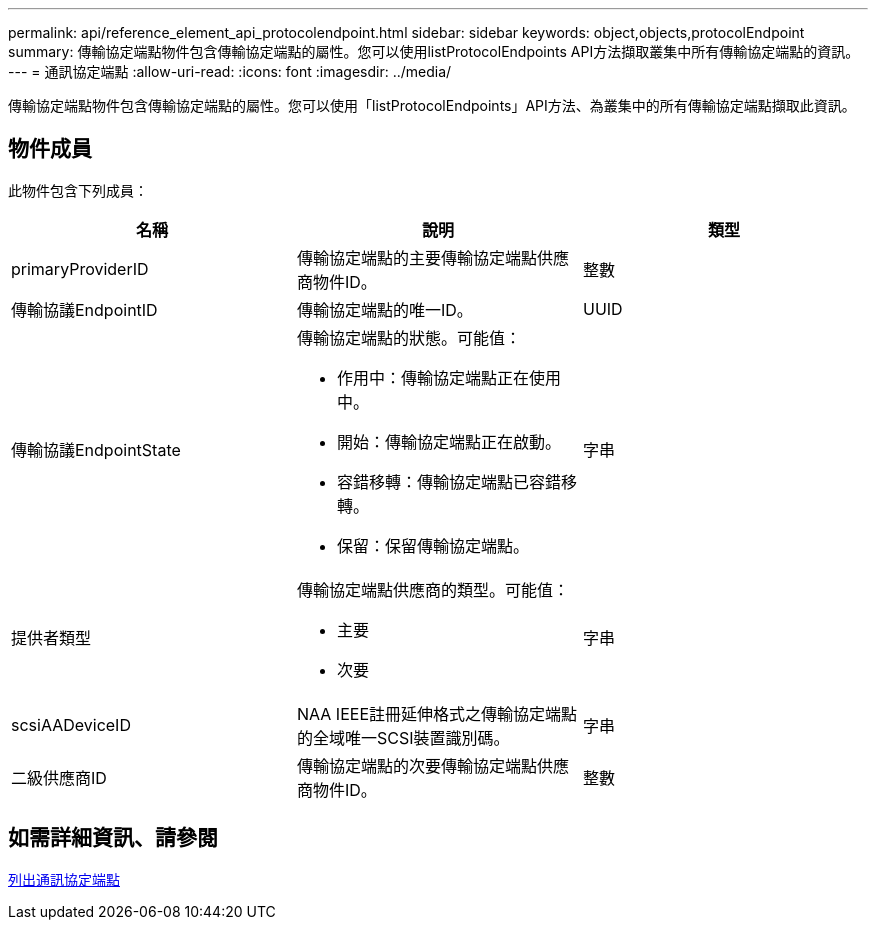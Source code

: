 ---
permalink: api/reference_element_api_protocolendpoint.html 
sidebar: sidebar 
keywords: object,objects,protocolEndpoint 
summary: 傳輸協定端點物件包含傳輸協定端點的屬性。您可以使用listProtocolEndpoints API方法擷取叢集中所有傳輸協定端點的資訊。 
---
= 通訊協定端點
:allow-uri-read: 
:icons: font
:imagesdir: ../media/


[role="lead"]
傳輸協定端點物件包含傳輸協定端點的屬性。您可以使用「listProtocolEndpoints」API方法、為叢集中的所有傳輸協定端點擷取此資訊。



== 物件成員

此物件包含下列成員：

|===
| 名稱 | 說明 | 類型 


 a| 
primaryProviderID
 a| 
傳輸協定端點的主要傳輸協定端點供應商物件ID。
 a| 
整數



 a| 
傳輸協議EndpointID
 a| 
傳輸協定端點的唯一ID。
 a| 
UUID



 a| 
傳輸協議EndpointState
 a| 
傳輸協定端點的狀態。可能值：

* 作用中：傳輸協定端點正在使用中。
* 開始：傳輸協定端點正在啟動。
* 容錯移轉：傳輸協定端點已容錯移轉。
* 保留：保留傳輸協定端點。

 a| 
字串



 a| 
提供者類型
 a| 
傳輸協定端點供應商的類型。可能值：

* 主要
* 次要

 a| 
字串



 a| 
scsiAADeviceID
 a| 
NAA IEEE註冊延伸格式之傳輸協定端點的全域唯一SCSI裝置識別碼。
 a| 
字串



 a| 
二級供應商ID
 a| 
傳輸協定端點的次要傳輸協定端點供應商物件ID。
 a| 
整數

|===


== 如需詳細資訊、請參閱

xref:reference_element_api_listprotocolendpoints.adoc[列出通訊協定端點]
